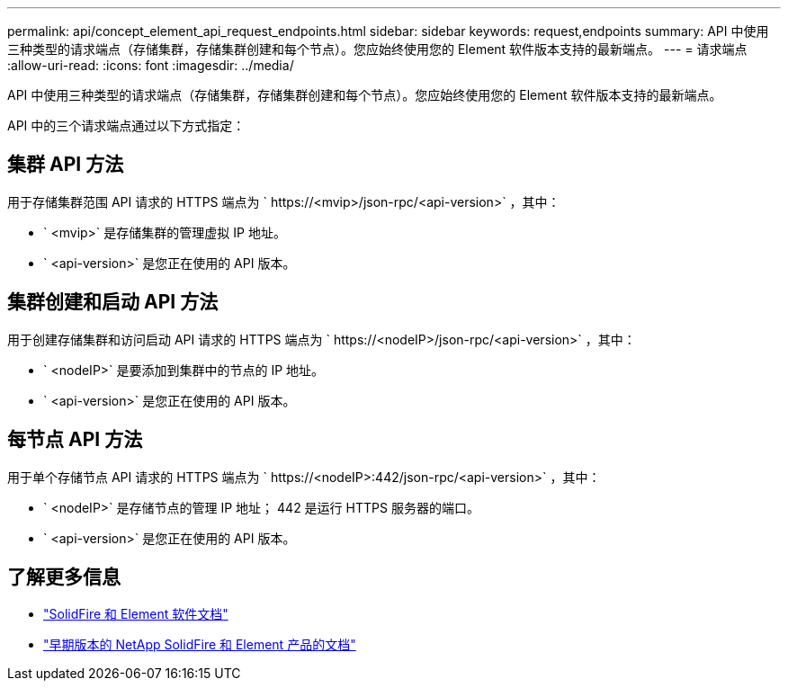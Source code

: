 ---
permalink: api/concept_element_api_request_endpoints.html 
sidebar: sidebar 
keywords: request,endpoints 
summary: API 中使用三种类型的请求端点（存储集群，存储集群创建和每个节点）。您应始终使用您的 Element 软件版本支持的最新端点。 
---
= 请求端点
:allow-uri-read: 
:icons: font
:imagesdir: ../media/


[role="lead"]
API 中使用三种类型的请求端点（存储集群，存储集群创建和每个节点）。您应始终使用您的 Element 软件版本支持的最新端点。

API 中的三个请求端点通过以下方式指定：



== 集群 API 方法

用于存储集群范围 API 请求的 HTTPS 端点为 ` +https://<mvip>/json-rpc/<api-version>+` ，其中：

* ` <mvip>` 是存储集群的管理虚拟 IP 地址。
* ` <api-version>` 是您正在使用的 API 版本。




== 集群创建和启动 API 方法

用于创建存储集群和访问启动 API 请求的 HTTPS 端点为 ` +https://<nodeIP>/json-rpc/<api-version>+` ，其中：

* ` <nodeIP>` 是要添加到集群中的节点的 IP 地址。
* ` <api-version>` 是您正在使用的 API 版本。




== 每节点 API 方法

用于单个存储节点 API 请求的 HTTPS 端点为 ` +https://<nodeIP>:442/json-rpc/<api-version>+` ，其中：

* ` <nodeIP>` 是存储节点的管理 IP 地址； 442 是运行 HTTPS 服务器的端口。
* ` <api-version>` 是您正在使用的 API 版本。




== 了解更多信息

* https://docs.netapp.com/us-en/element-software/index.html["SolidFire 和 Element 软件文档"]
* https://docs.netapp.com/sfe-122/topic/com.netapp.ndc.sfe-vers/GUID-B1944B0E-B335-4E0B-B9F1-E960BF32AE56.html["早期版本的 NetApp SolidFire 和 Element 产品的文档"^]

